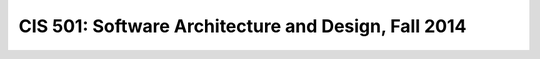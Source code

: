 CIS 501: Software Architecture and Design, Fall 2014
####################################################
